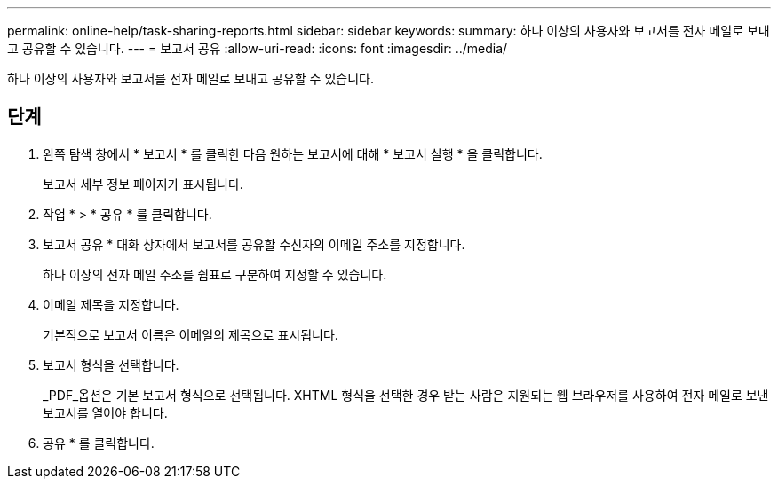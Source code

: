---
permalink: online-help/task-sharing-reports.html 
sidebar: sidebar 
keywords:  
summary: 하나 이상의 사용자와 보고서를 전자 메일로 보내고 공유할 수 있습니다. 
---
= 보고서 공유
:allow-uri-read: 
:icons: font
:imagesdir: ../media/


[role="lead"]
하나 이상의 사용자와 보고서를 전자 메일로 보내고 공유할 수 있습니다.



== 단계

. 왼쪽 탐색 창에서 * 보고서 * 를 클릭한 다음 원하는 보고서에 대해 * 보고서 실행 * 을 클릭합니다.
+
보고서 세부 정보 페이지가 표시됩니다.

. 작업 * > * 공유 * 를 클릭합니다.
. 보고서 공유 * 대화 상자에서 보고서를 공유할 수신자의 이메일 주소를 지정합니다.
+
하나 이상의 전자 메일 주소를 쉼표로 구분하여 지정할 수 있습니다.

. 이메일 제목을 지정합니다.
+
기본적으로 보고서 이름은 이메일의 제목으로 표시됩니다.

. 보고서 형식을 선택합니다.
+
_PDF_옵션은 기본 보고서 형식으로 선택됩니다. XHTML 형식을 선택한 경우 받는 사람은 지원되는 웹 브라우저를 사용하여 전자 메일로 보낸 보고서를 열어야 합니다.

. 공유 * 를 클릭합니다.

